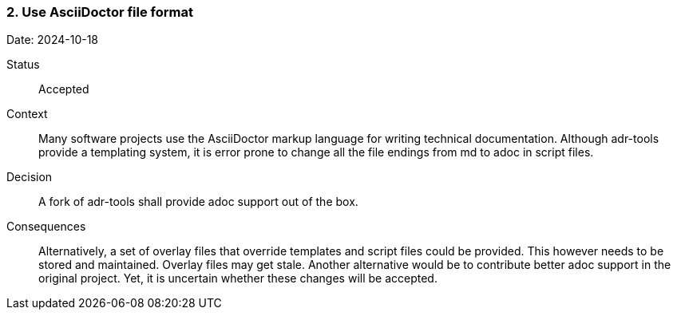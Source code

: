 === 2. Use AsciiDoctor file format

Date: 2024-10-18

Status::

Accepted

Context::

Many software projects use the AsciiDoctor markup language for writing technical documentation.
Although adr-tools provide a templating system, it is error prone to change all the file endings from md to adoc in script files.

Decision::

A fork of adr-tools shall provide adoc support out of the box.

Consequences::

Alternatively, a set of overlay files that override templates and script files could be provided. This however needs to be stored and maintained. Overlay files may get stale. Another alternative would be to contribute better adoc support in the original project. Yet, it is uncertain whether these changes will be accepted.
